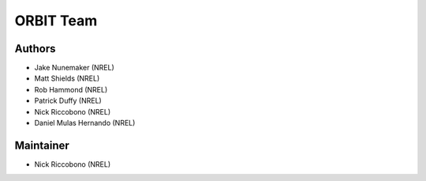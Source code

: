 .. _team:

ORBIT Team
==========

Authors
-------
- Jake Nunemaker (NREL)
- Matt Shields (NREL)
- Rob Hammond (NREL)
- Patrick Duffy (NREL)
- Nick Riccobono (NREL)
- Daniel Mulas Hernando (NREL)

Maintainer
-----------
- Nick Riccobono (NREL)


.. Contributors
.. ------------

.. Coming soon!

.. Reviewers
.. ---------

.. Coming soon!
